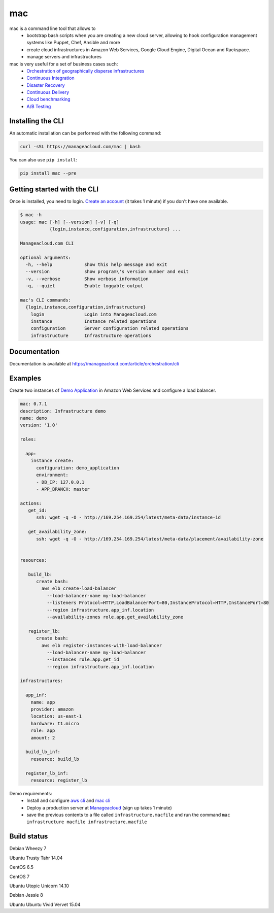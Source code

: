 mac
====

mac is a command line tool that allows to
  - bootstrap bash scripts when you are creating a new cloud server, allowing to hook configuration management systems like Puppet, Chef, Ansible and more
  - create cloud infrastructures in Amazon Web Services, Google Cloud Engine, Digital Ocean and Rackspace.
  - manage servers and infrastructures

mac is very useful for a set of business cases such:
 - `Orchestration of geographically disperse infrastructures <https://manageacloud.com/case-study/geographically-disperse-infrastructures>`_
 - `Continuous Integration <https://manageacloud.com/case-study/continuous-integration>`_
 - `Disaster Recovery <https://manageacloud.com/case-study/disaster-recovery>`_
 - `Continuous Delivery <https://manageacloud.com/case-study/continuous-delivery>`_
 - `Cloud benchmarking <https://manageacloud.com/case-study/cloud-benchmark>`_
 - `A/B Testing <https//manageacloud.com/case-study/ab-testing>`_



Installing the CLI
------------------

An automatic installation can be performed with the following command:

.. sourcecode:: bash

    curl -sSL https://manageacloud.com/mac | bash

You can also use ``pip install``:

.. sourcecode:: bash

    pip install mac --pre


Getting started with the CLI
----------------------------

Once is installed, you need to login. `Create an account <https://manageacloud.com/register>`_ (it takes 1 minute)
if you don't have one available.

.. sourcecode:: bash

    $ mac -h
    usage: mac [-h] [--version] [-v] [-q]
               {login,instance,configuration,infrastructure} ...

    Manageacloud.com CLI

    optional arguments:
      -h, --help            show this help message and exit
      --version             show program\'s version number and exit
      -v, --verbose         Show verbose information
      -q, --quiet           Enable loggable output

    mac's CLI commands:
      {login,instance,configuration,infrastructure}
        login               Login into Manageacloud.com
        instance            Instance related operations
        configuration       Server configuration related operations
        infrastructure      Infrastructure operations

Documentation
-------------
Documentation is available at https://manageacloud.com/article/orchestration/cli

Examples
--------

Create two instances of `Demo Application <https://manageacloud.com/configuration/demo_application>`_ in Amazon Web Services and configure a load balancer.

.. sourcecode:: yaml

    mac: 0.7.1
    description: Infrastructure demo
    name: demo
    version: '1.0'

    roles:

      app:
        instance create:
          configuration: demo_application
          environment:
          - DB_IP: 127.0.0.1
          - APP_BRANCH: master

    actions:
       get_id:
          ssh: wget -q -O - http://169.254.169.254/latest/meta-data/instance-id

       get_availability_zone:
          ssh: wget -q -O - http://169.254.169.254/latest/meta-data/placement/availability-zone


    resources:

       build_lb:
          create bash:
            aws elb create-load-balancer
              --load-balancer-name my-load-balancer
              --listeners Protocol=HTTP,LoadBalancerPort=80,InstanceProtocol=HTTP,InstancePort=80
              --region infrastructure.app_inf.location
              --availability-zones role.app.get_availability_zone

       register_lb:
          create bash:
            aws elb register-instances-with-load-balancer
              --load-balancer-name my-load-balancer
              --instances role.app.get_id
              --region infrastructure.app_inf.location

    infrastructures:

      app_inf:
        name: app
        provider: amazon
        location: us-east-1
        hardware: t1.micro
        role: app
        amount: 2

      build_lb_inf:
        resource: build_lb

      register_lb_inf:
        resource: register_lb

Demo requirements:
 - Install and configure `aws cli <http://docs.aws.amazon.com/cli/latest/userguide/installing.html#install-with-pip>`_ and `mac cli <https://manageacloud.com/article/orchestration/cli/installation>`_
 - Deploy a production server at `Manageacloud <https://manageacloud.com/login>`_ (sign up takes 1 minute)
 - save the previous contents to a file called ``infrastructure.macfile`` and run the command ``mac infrastructure macfile infrastructure.macfile``


Build status
------------

|mac-1| Debian Wheezy 7

|mac-2| Ubuntu Trusty Tahr 14.04

|mac-3| CentOS 6.5

|mac-5| CentOS 7

|mac-6| Ubuntu Utopic Unicorn 14.10

|mac-7| Debian Jessie 8

|mac-8| Ubuntu Ubuntu Vivid Vervet 15.04

.. |mac-1| image:: https://manageacloud.com/configuration/mac/build/1/image
.. _mac-1: https://manageacloud.com/configuration/mac/builds
.. |mac-2| image:: https://manageacloud.com/configuration/mac/build/2/image
.. _mac-2: https://manageacloud.com/configuration/mac/builds
.. |mac-3| image:: https://manageacloud.com/configuration/mac/build/3/image
.. _mac-3: https://manageacloud.com/configuration/mac/builds
.. |mac-5| image:: https://manageacloud.com/configuration/mac/build/5/image
.. _mac-5: https://manageacloud.com/configuration/mac/builds
.. |mac-6| image:: https://manageacloud.com/configuration/mac/build/6/image
.. _mac-6: https://manageacloud.com/configuration/mac/builds
.. |mac-7| image:: https://manageacloud.com/configuration/mac/build/7/image
.. _mac-7: https://manageacloud.com/configuration/mac/builds
.. |mac-8| image:: https://manageacloud.com/configuration/mac/build/8/image
.. _mac-8: https://manageacloud.com/configuration/mac/builds
